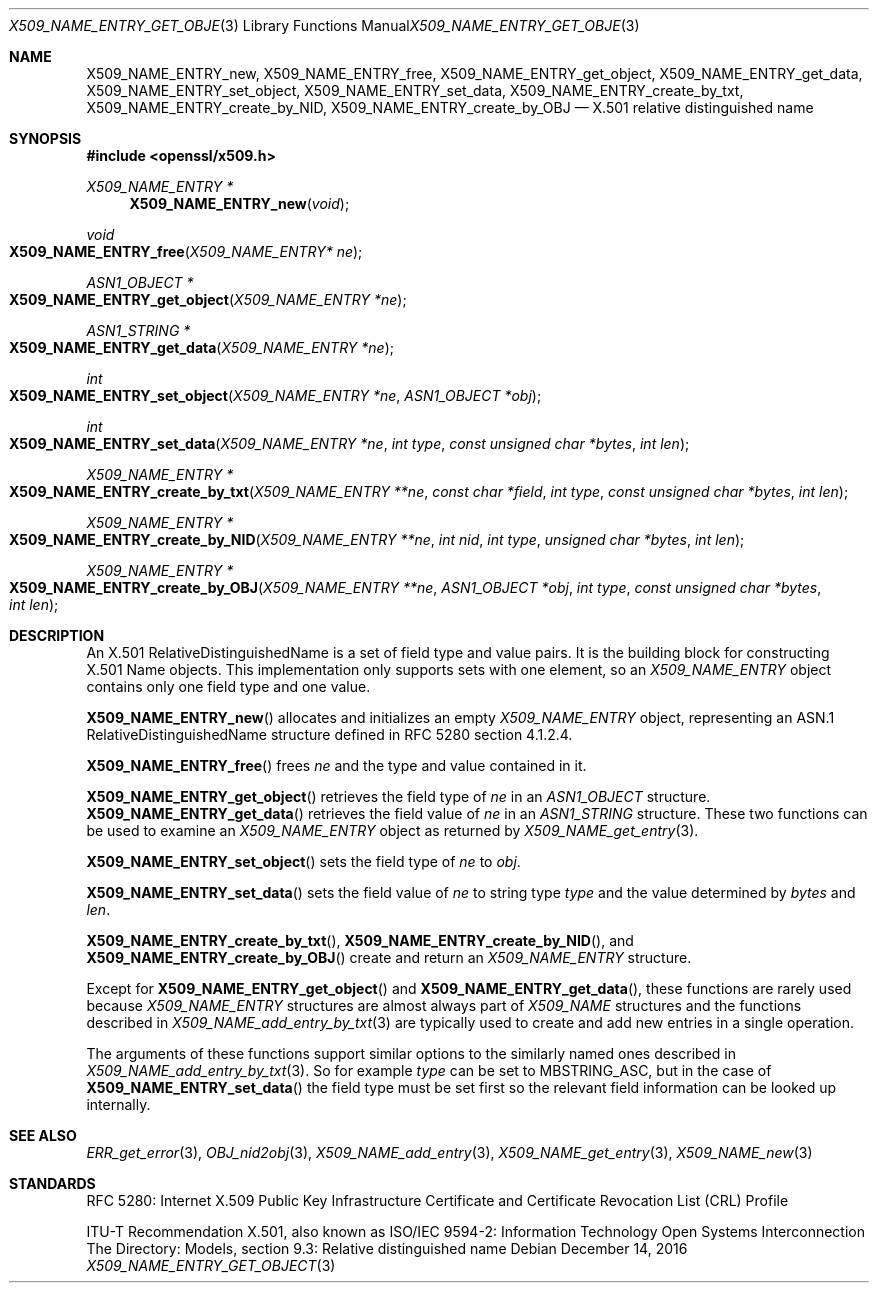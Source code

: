 .\"	$OpenBSD: X509_NAME_ENTRY_get_object.3,v 1.5 2016/12/14 21:22:06 jmc Exp $
.\"	OpenSSL aebb9aac Jul 19 09:27:53 2016 -0400
.\"
.\" This file is a derived work.
.\" The changes are covered by the following Copyright and license:
.\"
.\" Copyright (c) 2016 Ingo Schwarze <schwarze@openbsd.org>
.\"
.\" Permission to use, copy, modify, and distribute this software for any
.\" purpose with or without fee is hereby granted, provided that the above
.\" copyright notice and this permission notice appear in all copies.
.\"
.\" THE SOFTWARE IS PROVIDED "AS IS" AND THE AUTHOR DISCLAIMS ALL WARRANTIES
.\" WITH REGARD TO THIS SOFTWARE INCLUDING ALL IMPLIED WARRANTIES OF
.\" MERCHANTABILITY AND FITNESS. IN NO EVENT SHALL THE AUTHOR BE LIABLE FOR
.\" ANY SPECIAL, DIRECT, INDIRECT, OR CONSEQUENTIAL DAMAGES OR ANY DAMAGES
.\" WHATSOEVER RESULTING FROM LOSS OF USE, DATA OR PROFITS, WHETHER IN AN
.\" ACTION OF CONTRACT, NEGLIGENCE OR OTHER TORTIOUS ACTION, ARISING OUT OF
.\" OR IN CONNECTION WITH THE USE OR PERFORMANCE OF THIS SOFTWARE.
.\"
.\" The original file was written by Dr. Stephen Henson <steve@openssl.org>.
.\" Copyright (c) 2002, 2005, 2006 The OpenSSL Project.  All rights reserved.
.\"
.\" Redistribution and use in source and binary forms, with or without
.\" modification, are permitted provided that the following conditions
.\" are met:
.\"
.\" 1. Redistributions of source code must retain the above copyright
.\"    notice, this list of conditions and the following disclaimer.
.\"
.\" 2. Redistributions in binary form must reproduce the above copyright
.\"    notice, this list of conditions and the following disclaimer in
.\"    the documentation and/or other materials provided with the
.\"    distribution.
.\"
.\" 3. All advertising materials mentioning features or use of this
.\"    software must display the following acknowledgment:
.\"    "This product includes software developed by the OpenSSL Project
.\"    for use in the OpenSSL Toolkit. (http://www.openssl.org/)"
.\"
.\" 4. The names "OpenSSL Toolkit" and "OpenSSL Project" must not be used to
.\"    endorse or promote products derived from this software without
.\"    prior written permission. For written permission, please contact
.\"    openssl-core@openssl.org.
.\"
.\" 5. Products derived from this software may not be called "OpenSSL"
.\"    nor may "OpenSSL" appear in their names without prior written
.\"    permission of the OpenSSL Project.
.\"
.\" 6. Redistributions of any form whatsoever must retain the following
.\"    acknowledgment:
.\"    "This product includes software developed by the OpenSSL Project
.\"    for use in the OpenSSL Toolkit (http://www.openssl.org/)"
.\"
.\" THIS SOFTWARE IS PROVIDED BY THE OpenSSL PROJECT ``AS IS'' AND ANY
.\" EXPRESSED OR IMPLIED WARRANTIES, INCLUDING, BUT NOT LIMITED TO, THE
.\" IMPLIED WARRANTIES OF MERCHANTABILITY AND FITNESS FOR A PARTICULAR
.\" PURPOSE ARE DISCLAIMED.  IN NO EVENT SHALL THE OpenSSL PROJECT OR
.\" ITS CONTRIBUTORS BE LIABLE FOR ANY DIRECT, INDIRECT, INCIDENTAL,
.\" SPECIAL, EXEMPLARY, OR CONSEQUENTIAL DAMAGES (INCLUDING, BUT
.\" NOT LIMITED TO, PROCUREMENT OF SUBSTITUTE GOODS OR SERVICES;
.\" LOSS OF USE, DATA, OR PROFITS; OR BUSINESS INTERRUPTION)
.\" HOWEVER CAUSED AND ON ANY THEORY OF LIABILITY, WHETHER IN CONTRACT,
.\" STRICT LIABILITY, OR TORT (INCLUDING NEGLIGENCE OR OTHERWISE)
.\" ARISING IN ANY WAY OUT OF THE USE OF THIS SOFTWARE, EVEN IF ADVISED
.\" OF THE POSSIBILITY OF SUCH DAMAGE.
.\"
.Dd $Mdocdate: December 14 2016 $
.Dt X509_NAME_ENTRY_GET_OBJECT 3
.Os
.Sh NAME
.Nm X509_NAME_ENTRY_new ,
.Nm X509_NAME_ENTRY_free ,
.Nm X509_NAME_ENTRY_get_object ,
.Nm X509_NAME_ENTRY_get_data ,
.Nm X509_NAME_ENTRY_set_object ,
.Nm X509_NAME_ENTRY_set_data ,
.Nm X509_NAME_ENTRY_create_by_txt ,
.Nm X509_NAME_ENTRY_create_by_NID ,
.Nm X509_NAME_ENTRY_create_by_OBJ
.\" In the following line, "X.501" is not a typo.
.\" This object defined in X.501, not in X.509.
.Nd X.501 relative distinguished name
.Sh SYNOPSIS
.In openssl/x509.h
.Ft X509_NAME_ENTRY *
.Fn X509_NAME_ENTRY_new void
.Ft void
.Fo X509_NAME_ENTRY_free
.Fa "X509_NAME_ENTRY* ne"
.Fc
.Ft ASN1_OBJECT *
.Fo X509_NAME_ENTRY_get_object
.Fa "X509_NAME_ENTRY *ne"
.Fc
.Ft ASN1_STRING *
.Fo X509_NAME_ENTRY_get_data
.Fa "X509_NAME_ENTRY *ne"
.Fc
.Ft int
.Fo X509_NAME_ENTRY_set_object
.Fa "X509_NAME_ENTRY *ne"
.Fa "ASN1_OBJECT *obj"
.Fc
.Ft int
.Fo X509_NAME_ENTRY_set_data
.Fa "X509_NAME_ENTRY *ne"
.Fa "int type"
.Fa "const unsigned char *bytes"
.Fa "int len"
.Fc
.Ft X509_NAME_ENTRY *
.Fo X509_NAME_ENTRY_create_by_txt
.Fa "X509_NAME_ENTRY **ne"
.Fa "const char *field"
.Fa "int type"
.Fa "const unsigned char *bytes"
.Fa "int len"
.Fc
.Ft X509_NAME_ENTRY *
.Fo X509_NAME_ENTRY_create_by_NID
.Fa "X509_NAME_ENTRY **ne"
.Fa "int nid"
.Fa "int type"
.Fa "unsigned char *bytes"
.Fa "int len"
.Fc
.Ft X509_NAME_ENTRY *
.Fo X509_NAME_ENTRY_create_by_OBJ
.Fa "X509_NAME_ENTRY **ne"
.Fa "ASN1_OBJECT *obj"
.Fa "int type"
.Fa "const unsigned char *bytes"
.Fa "int len"
.Fc
.Sh DESCRIPTION
An X.501 RelativeDistinguishedName is a set of field type and
value pairs.
It is the building block for constructing X.501 Name objects.
This implementation only supports sets with one element, so an
.Vt X509_NAME_ENTRY
object contains only one field type and one value.
.Pp
.Fn X509_NAME_ENTRY_new
allocates and initializes an empty
.Vt X509_NAME_ENTRY
object, representing an ASN.1 RelativeDistinguishedName structure
defined in RFC 5280 section 4.1.2.4.
.Pp
.Fn X509_NAME_ENTRY_free
frees
.Fa ne
and the type and value contained in it.
.Pp
.Fn X509_NAME_ENTRY_get_object
retrieves the field type of
.Fa ne
in an
.Vt ASN1_OBJECT
structure.
.Fn X509_NAME_ENTRY_get_data
retrieves the field value of
.Fa ne
in an
.Vt ASN1_STRING
structure.
These two functions can be used to examine an
.Vt X509_NAME_ENTRY
object as returned by
.Xr X509_NAME_get_entry 3 .
.Pp
.Fn X509_NAME_ENTRY_set_object
sets the field type of
.Fa ne
to
.Fa obj .
.Pp
.Fn X509_NAME_ENTRY_set_data
sets the field value of
.Fa ne
to string type
.Fa type
and the value determined by
.Fa bytes
and
.Fa len .
.Pp
.Fn X509_NAME_ENTRY_create_by_txt ,
.Fn X509_NAME_ENTRY_create_by_NID ,
and
.Fn X509_NAME_ENTRY_create_by_OBJ
create and return an
.Vt X509_NAME_ENTRY
structure.
.Pp
Except for
.Fn X509_NAME_ENTRY_get_object
and
.Fn X509_NAME_ENTRY_get_data ,
these functions are rarely used because
.Vt X509_NAME_ENTRY
structures are almost always part of
.Vt X509_NAME
structures and the functions described in
.Xr X509_NAME_add_entry_by_txt 3
are typically used to create and add new entries in a single operation.
.Pp
The arguments of these functions support similar options to the
similarly named ones described in
.Xr X509_NAME_add_entry_by_txt 3 .
So for example
.Fa type
can be set to
.Dv MBSTRING_ASC ,
but in the case of
.Fn X509_NAME_ENTRY_set_data
the field type must be set first so the relevant field information
can be looked up internally.
.Sh SEE ALSO
.Xr ERR_get_error 3 ,
.Xr OBJ_nid2obj 3 ,
.Xr X509_NAME_add_entry 3 ,
.Xr X509_NAME_get_entry 3 ,
.Xr X509_NAME_new 3
.Sh STANDARDS
RFC 5280: Internet X.509 Public Key Infrastructure Certificate and
Certificate Revocation List (CRL) Profile
.Pp
ITU-T Recommendation X.501, also known as ISO/IEC 9594-2: Information
Technology  Open Systems Interconnection  The Directory: Models,
section 9.3: Relative distinguished name
